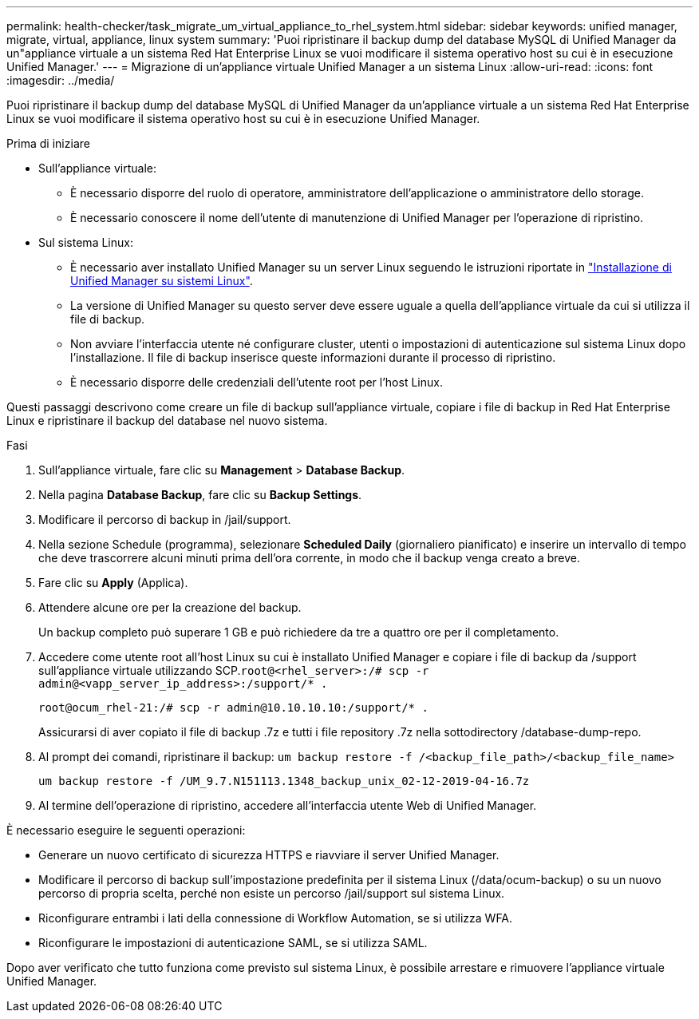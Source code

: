 ---
permalink: health-checker/task_migrate_um_virtual_appliance_to_rhel_system.html 
sidebar: sidebar 
keywords: unified manager, migrate, virtual, appliance, linux system 
summary: 'Puoi ripristinare il backup dump del database MySQL di Unified Manager da un"appliance virtuale a un sistema Red Hat Enterprise Linux se vuoi modificare il sistema operativo host su cui è in esecuzione Unified Manager.' 
---
= Migrazione di un'appliance virtuale Unified Manager a un sistema Linux
:allow-uri-read: 
:icons: font
:imagesdir: ../media/


[role="lead"]
Puoi ripristinare il backup dump del database MySQL di Unified Manager da un'appliance virtuale a un sistema Red Hat Enterprise Linux se vuoi modificare il sistema operativo host su cui è in esecuzione Unified Manager.

.Prima di iniziare
* Sull'appliance virtuale:
+
** È necessario disporre del ruolo di operatore, amministratore dell'applicazione o amministratore dello storage.
** È necessario conoscere il nome dell'utente di manutenzione di Unified Manager per l'operazione di ripristino.


* Sul sistema Linux:
+
** È necessario aver installato Unified Manager su un server Linux seguendo le istruzioni riportate in link:../install-linux/concept_install_unified_manager_on_rhel.html["Installazione di Unified Manager su sistemi Linux"].
** La versione di Unified Manager su questo server deve essere uguale a quella dell'appliance virtuale da cui si utilizza il file di backup.
** Non avviare l'interfaccia utente né configurare cluster, utenti o impostazioni di autenticazione sul sistema Linux dopo l'installazione. Il file di backup inserisce queste informazioni durante il processo di ripristino.
** È necessario disporre delle credenziali dell'utente root per l'host Linux.




Questi passaggi descrivono come creare un file di backup sull'appliance virtuale, copiare i file di backup in Red Hat Enterprise Linux e ripristinare il backup del database nel nuovo sistema.

.Fasi
. Sull'appliance virtuale, fare clic su *Management* > *Database Backup*.
. Nella pagina *Database Backup*, fare clic su *Backup Settings*.
. Modificare il percorso di backup in /jail/support.
. Nella sezione Schedule (programma), selezionare *Scheduled Daily* (giornaliero pianificato) e inserire un intervallo di tempo che deve trascorrere alcuni minuti prima dell'ora corrente, in modo che il backup venga creato a breve.
. Fare clic su *Apply* (Applica).
. Attendere alcune ore per la creazione del backup.
+
Un backup completo può superare 1 GB e può richiedere da tre a quattro ore per il completamento.

. Accedere come utente root all'host Linux su cui è installato Unified Manager e copiare i file di backup da /support sull'appliance virtuale utilizzando SCP.`root@<rhel_server>:/# scp -r admin@<vapp_server_ip_address>:/support/* .`
+
`root@ocum_rhel-21:/# scp -r admin@10.10.10.10:/support/* .`

+
Assicurarsi di aver copiato il file di backup .7z e tutti i file repository .7z nella sottodirectory /database-dump-repo.

. Al prompt dei comandi, ripristinare il backup: `um backup restore -f /<backup_file_path>/<backup_file_name>`
+
`um backup restore -f /UM_9.7.N151113.1348_backup_unix_02-12-2019-04-16.7z`

. Al termine dell'operazione di ripristino, accedere all'interfaccia utente Web di Unified Manager.


È necessario eseguire le seguenti operazioni:

* Generare un nuovo certificato di sicurezza HTTPS e riavviare il server Unified Manager.
* Modificare il percorso di backup sull'impostazione predefinita per il sistema Linux (/data/ocum-backup) o su un nuovo percorso di propria scelta, perché non esiste un percorso /jail/support sul sistema Linux.
* Riconfigurare entrambi i lati della connessione di Workflow Automation, se si utilizza WFA.
* Riconfigurare le impostazioni di autenticazione SAML, se si utilizza SAML.


Dopo aver verificato che tutto funziona come previsto sul sistema Linux, è possibile arrestare e rimuovere l'appliance virtuale Unified Manager.
